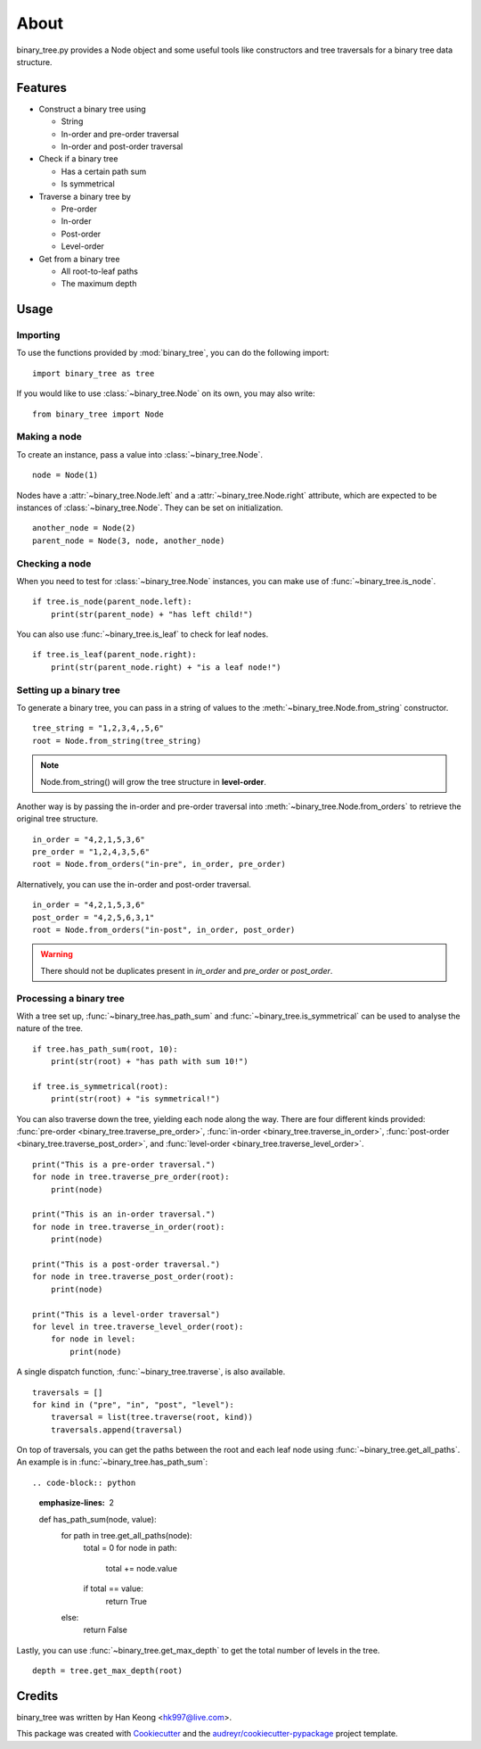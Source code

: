 *****
About
*****

binary_tree.py provides a Node object and some useful tools like constructors and tree traversals for a binary tree data structure.

========
Features
========

* Construct a binary tree using 

  * String
  * In-order and pre-order traversal
  * In-order and post-order traversal

* Check if a binary tree

  * Has a certain path sum
  * Is symmetrical

* Traverse a binary tree by 
    
  * Pre-order
  * In-order
  * Post-order
  * Level-order

* Get from a binary tree

  * All root-to-leaf paths
  * The maximum depth

=====
Usage
=====

---------
Importing
---------

To use the functions provided by :mod:`binary_tree`, you can do the following import::

    import binary_tree as tree

If you would like to use :class:`~binary_tree.Node` on its own, you may also write::
    
    from binary_tree import Node

-------------
Making a node 
-------------

To create an instance, pass a value into :class:`~binary_tree.Node`. ::
    
    node = Node(1)

Nodes have a :attr:`~binary_tree.Node.left` and a :attr:`~binary_tree.Node.right` attribute, which are expected to be instances of :class:`~binary_tree.Node`. They can be set on initialization. ::

    another_node = Node(2)
    parent_node = Node(3, node, another_node)

---------------
Checking a node
---------------

When you need to test for :class:`~binary_tree.Node` instances, you can make use of :func:`~binary_tree.is_node`. ::

    if tree.is_node(parent_node.left):
        print(str(parent_node) + "has left child!")

You can also use :func:`~binary_tree.is_leaf` to check for leaf nodes. ::

    if tree.is_leaf(parent_node.right):
        print(str(parent_node.right) + "is a leaf node!")

------------------------
Setting up a binary tree 
------------------------

To generate a binary tree, you can pass in a string of values to the :meth:`~binary_tree.Node.from_string` constructor. ::

    tree_string = "1,2,3,4,,5,6"
    root = Node.from_string(tree_string)

.. note::
    
    Node.from_string() will grow the tree structure in **level-order**.

Another way is by passing the in-order and pre-order traversal into :meth:`~binary_tree.Node.from_orders` to retrieve the original tree structure.  ::

    in_order = "4,2,1,5,3,6"
    pre_order = "1,2,4,3,5,6"
    root = Node.from_orders("in-pre", in_order, pre_order)

Alternatively, you can use the in-order and post-order traversal. ::

    in_order = "4,2,1,5,3,6"
    post_order = "4,2,5,6,3,1"
    root = Node.from_orders("in-post", in_order, post_order)

.. warning::
    
    There should not be duplicates present in `in_order` and `pre_order` or `post_order`.

-----------------
Processing a binary tree
-----------------

With a tree set up, :func:`~binary_tree.has_path_sum` and :func:`~binary_tree.is_symmetrical` can be used to analyse the nature of the tree. ::

    if tree.has_path_sum(root, 10):
        print(str(root) + "has path with sum 10!")

    if tree.is_symmetrical(root):
        print(str(root) + "is symmetrical!")

You can also traverse down the tree, yielding each node along the way. There are four different kinds provided: :func:`pre-order <binary_tree.traverse_pre_order>`, :func:`in-order <binary_tree.traverse_in_order>`, :func:`post-order <binary_tree.traverse_post_order>`, and :func:`level-order <binary_tree.traverse_level_order>`. ::

    print("This is a pre-order traversal.")
    for node in tree.traverse_pre_order(root):
        print(node)

    print("This is an in-order traversal.")
    for node in tree.traverse_in_order(root):
        print(node)

    print("This is a post-order traversal.")
    for node in tree.traverse_post_order(root):
        print(node)

    print("This is a level-order traversal")
    for level in tree.traverse_level_order(root):
        for node in level:
            print(node)

A single dispatch function, :func:`~binary_tree.traverse`, is also available. ::
    
    traversals = []
    for kind in ("pre", "in", "post", "level"):
        traversal = list(tree.traverse(root, kind))
        traversals.append(traversal)

On top of traversals, you can get the paths between the root and each leaf node using :func:`~binary_tree.get_all_paths`. An example is in :func:`~binary_tree.has_path_sum`::

.. code-block:: python
    :emphasize-lines: 2
    
    def has_path_sum(node, value):
        for path in tree.get_all_paths(node):
            total = 0
            for node in path:
                total += node.value
            if total == value:
                return True
        else:
            return False

Lastly, you can use :func:`~binary_tree.get_max_depth` to get the total number of levels in the tree. ::
    
    depth = tree.get_max_depth(root)

=======
Credits
=======

binary_tree was written by Han Keong <hk997@live.com>.

This package was created with Cookiecutter_ and the `audreyr/cookiecutter-pypackage`_ project template.

.. _Cookiecutter: https://github.com/audreyr/cookiecutter
.. _`audreyr/cookiecutter-pypackage`: https://github.com/audreyr/cookiecutter-pypackage

